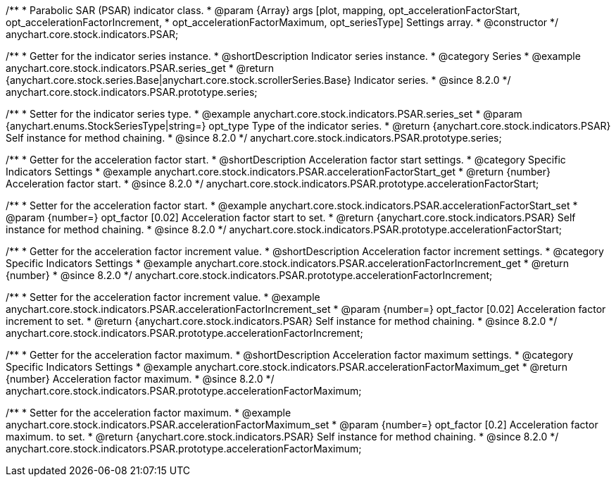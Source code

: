 /**
 * Parabolic SAR (PSAR) indicator class.
 * @param {Array} args [plot, mapping, opt_accelerationFactorStart, opt_accelerationFactorIncrement,
 * opt_accelerationFactorMaximum, opt_seriesType] Settings array.
 * @constructor
 */
anychart.core.stock.indicators.PSAR;

//----------------------------------------------------------------------------------------------------------------------
//
//  anychart.core.stock.indicators.PSAR.prototype.series
//
//----------------------------------------------------------------------------------------------------------------------

/**
 * Getter for the indicator series instance.
 * @shortDescription Indicator series instance.
 * @category Series
 * @example anychart.core.stock.indicators.PSAR.series_get
 * @return {anychart.core.stock.series.Base|anychart.core.stock.scrollerSeries.Base} Indicator series.
 * @since 8.2.0
 */
anychart.core.stock.indicators.PSAR.prototype.series;

/**
 * Setter for the indicator series type.
 * @example anychart.core.stock.indicators.PSAR.series_set
 * @param {anychart.enums.StockSeriesType|string=} opt_type Type of the indicator series.
 * @return {anychart.core.stock.indicators.PSAR} Self instance for method chaining.
 * @since 8.2.0
 */
anychart.core.stock.indicators.PSAR.prototype.series;

//----------------------------------------------------------------------------------------------------------------------
//
//  anychart.core.stock.indicators.PSAR.prototype.accelerationFactorStart
//
//----------------------------------------------------------------------------------------------------------------------

/**
 * Getter for the acceleration factor start.
 * @shortDescription Acceleration factor start settings.
 * @category Specific Indicators Settings
 * @example anychart.core.stock.indicators.PSAR.accelerationFactorStart_get
 * @return {number} Acceleration factor start.
 * @since 8.2.0
 */
anychart.core.stock.indicators.PSAR.prototype.accelerationFactorStart;

/**
 * Setter for the acceleration factor start.
 * @example anychart.core.stock.indicators.PSAR.accelerationFactorStart_set
 * @param {number=} opt_factor [0.02] Acceleration factor start to set.
 * @return {anychart.core.stock.indicators.PSAR} Self instance for method chaining.
 * @since 8.2.0
 */
anychart.core.stock.indicators.PSAR.prototype.accelerationFactorStart;


//----------------------------------------------------------------------------------------------------------------------
//
//  anychart.stockModule.indicators.PSAR.prototype.accelerationFactorIncrement
//
//----------------------------------------------------------------------------------------------------------------------


/**
 * Getter for the acceleration factor increment value.
 * @shortDescription Acceleration factor increment settings.
 * @category Specific Indicators Settings
 * @example anychart.core.stock.indicators.PSAR.accelerationFactorIncrement_get
 * @return {number}
 * @since 8.2.0
 */
anychart.core.stock.indicators.PSAR.prototype.accelerationFactorIncrement;

/**
 * Setter for the acceleration factor increment value.
 * @example anychart.core.stock.indicators.PSAR.accelerationFactorIncrement_set
 * @param {number=} opt_factor [0.02] Acceleration factor increment to set.
 * @return {anychart.core.stock.indicators.PSAR} Self instance for method chaining.
 * @since 8.2.0
 */
anychart.core.stock.indicators.PSAR.prototype.accelerationFactorIncrement;

//----------------------------------------------------------------------------------------------------------------------
//
//  anychart.core.stock.indicators.PSAR.prototype.accelerationFactorMaximum
//
//----------------------------------------------------------------------------------------------------------------------

/**
 * Getter for the acceleration factor maximum.
 * @shortDescription Acceleration factor maximum settings.
 * @category Specific Indicators Settings
 * @example anychart.core.stock.indicators.PSAR.accelerationFactorMaximum_get
 * @return {number} Acceleration factor maximum.
 * @since 8.2.0
 */
anychart.core.stock.indicators.PSAR.prototype.accelerationFactorMaximum;

/**
 * Setter for the acceleration factor maximum.
 * @example anychart.core.stock.indicators.PSAR.accelerationFactorMaximum_set
 * @param {number=} opt_factor [0.2] Acceleration factor maximum. to set.
 * @return {anychart.core.stock.indicators.PSAR} Self instance for method chaining.
 * @since 8.2.0
 */
anychart.core.stock.indicators.PSAR.prototype.accelerationFactorMaximum;
